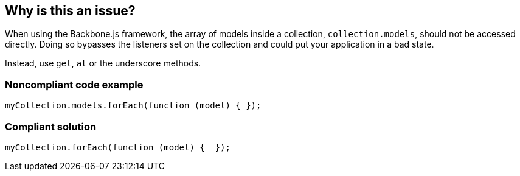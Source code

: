 == Why is this an issue?

When using the Backbone.js framework, the array of models inside a collection, ``++collection.models++``, should not be accessed directly. Doing so bypasses the listeners set on the collection and could put your application in a bad state.


Instead, use ``++get++``, ``++at++`` or the underscore methods.


=== Noncompliant code example

[source,javascript]
----
myCollection.models.forEach(function (model) { });
----


=== Compliant solution

[source,javascript]
----
myCollection.forEach(function (model) {  });
----


ifdef::env-github,rspecator-view[]

'''
== Implementation Specification
(visible only on this page)

=== Message

Use "get|at" or the underscore methods instead.


'''
== Comments And Links
(visible only on this page)

=== on 20 May 2015, 12:32:24 Linda Martin wrote:
OK!

endif::env-github,rspecator-view[]
